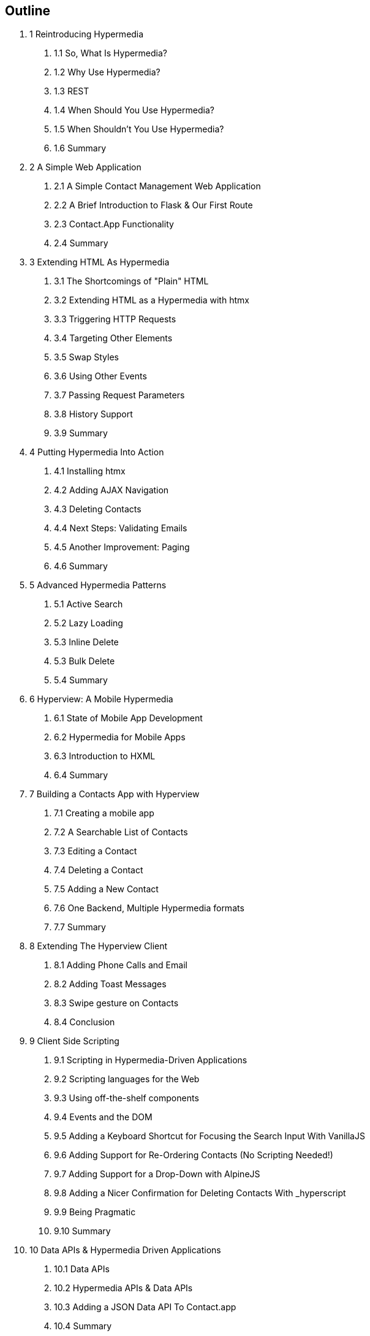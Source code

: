 == Outline

[none]
. 1 Reintroducing Hypermedia
[none]
.. 1.1 So, What Is Hypermedia?
.. 1.2 Why Use Hypermedia?
.. 1.3 REST
.. 1.4 When Should You Use Hypermedia?
.. 1.5 When Shouldn't You Use Hypermedia?
.. 1.6 Summary

. 2 A Simple Web Application
[none]
.. 2.1 A Simple Contact Management Web Application
.. 2.2 A Brief Introduction to Flask & Our First Route
.. 2.3 Contact.App Functionality
.. 2.4 Summary

. 3 Extending HTML As Hypermedia
[none]
.. 3.1 The Shortcomings of "Plain" HTML
.. 3.2 Extending HTML as a Hypermedia with htmx
.. 3.3 Triggering HTTP Requests
.. 3.4 Targeting Other Elements
.. 3.5 Swap Styles
.. 3.6 Using Other Events
.. 3.7 Passing Request Parameters
.. 3.8 History Support
.. 3.9 Summary

. 4 Putting Hypermedia Into Action
[none]
.. 4.1 Installing htmx
.. 4.2 Adding AJAX Navigation
.. 4.3 Deleting Contacts
.. 4.4 Next Steps: Validating Emails
.. 4.5 Another Improvement: Paging
.. 4.6 Summary

. 5 Advanced Hypermedia Patterns
[none]
.. 5.1 Active Search
.. 5.2 Lazy Loading
.. 5.3 Inline Delete
.. 5.3 Bulk Delete
.. 5.4 Summary

. 6 Hyperview: A Mobile Hypermedia
[none]
.. 6.1 State of Mobile App Development
.. 6.2 Hypermedia for Mobile Apps
.. 6.3 Introduction to HXML
.. 6.4 Summary

. 7 Building a Contacts App with Hyperview
[none]
.. 7.1 Creating a mobile app
.. 7.2 A Searchable List of Contacts
.. 7.3 Editing a Contact
.. 7.4 Deleting a Contact
.. 7.5 Adding a New Contact
.. 7.6 One Backend, Multiple Hypermedia formats
.. 7.7 Summary

. 8 Extending The Hyperview Client
[none]
.. 8.1 Adding Phone Calls and Email
.. 8.2 Adding Toast Messages
.. 8.3 Swipe gesture on Contacts
.. 8.4 Conclusion

. 9 Client Side Scripting
[none]
.. 9.1 Scripting in Hypermedia-Driven Applications
.. 9.2 Scripting languages for the Web
.. 9.3 Using off-the-shelf components
.. 9.4 Events and the DOM
.. 9.5 Adding a Keyboard Shortcut for Focusing the Search Input With VanillaJS
.. 9.6 Adding Support for Re-Ordering Contacts (No Scripting Needed!)
.. 9.7 Adding Support for a Drop-Down with AlpineJS
.. 9.8 Adding a Nicer Confirmation for Deleting Contacts With _hyperscript
.. 9.9 Being Pragmatic
.. 9.10 Summary

. 10 Data APIs & Hypermedia Driven Applications
[none]
.. 10.1 Data APIs
.. 10.2 Hypermedia APIs & Data APIs
.. 10.3 Adding a JSON Data API To Contact.app
.. 10.4 Summary

. 11 Creating A Dynamic Download UI
[none]
.. 11.1 A Dynamic Archive UI
.. 11.2 Polling
.. 11.3 Smoothing Things Out: More On The htmx Swap Model
.. 11.4 Dismissing The Download UI
.. 11.5 Auto-Download
.. 11.6 Summary

. 12 Developing With htmx
.. 12.1 Getting Deeper Into htmx
.. 12.2 htmx Attributes
.. 12.3 Events
.. 12.4 HTTP Requests & Responses
.. 12.5 Updating Other Content
.. 12.6 Debugging
.. 12.7 Security Considerations
.. 12.8 Configuring
.. 12.9 Summary

. 13 Other Hypermedia-Oriented Technologies
[none]
.. 13.1 Unpoly
.. 13.2 Hotwire
.. 13.3 jQuery
.. 13.4 VanillaJS
.. 13.5 Summary

. 14 Hypermedia: The New/Old Way
[none]
.. 14.1 Hypermedia Reconsidered
.. 14.3 Pausing, And Reflecting

. Appendix 1: A Review of Chapter 5 of Roy Fielding's Dissertation On The Web